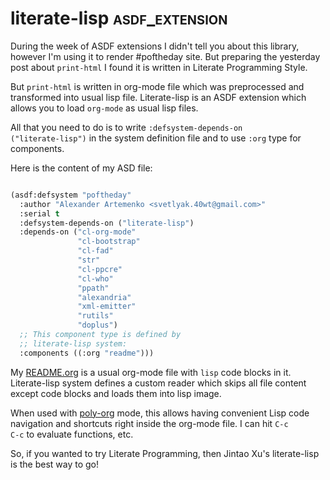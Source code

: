 * literate-lisp :asdf_extension:
:PROPERTIES:
:Documentation: :)
:Docstrings: :)
:Tests:    :)
:Examples: :)
:RepositoryActivity: :)
:CI:       :)
:END:

During the week of ASDF extensions I didn't tell you about this library,
however I'm using it to render #poftheday site. But preparing the
yesterday post about ~print-html~ I found it is written in Literate
Programming Style.

But ~print-html~ is written in org-mode file which was preprocessed and
transformed into usual lisp file. Literate-lisp is an ASDF extension
which allows you to load ~org-mode~ as usual lisp files.

All that you need to do is to write ~:defsystem-depends-on
("literate-lisp")~ in the system definition file and to use ~:org~ type for
components.

Here is the content of my ASD file:

#+BEGIN_SRC lisp

(asdf:defsystem "poftheday"
  :author "Alexander Artemenko <svetlyak.40wt@gmail.com>"
  :serial t
  :defsystem-depends-on ("literate-lisp")
  :depends-on ("cl-org-mode"
               "cl-bootstrap"
               "cl-fad"
               "str"
               "cl-ppcre"
               "cl-who"
               "ppath"
               "alexandria"
               "xml-emitter"
               "rutils"
               "doplus")
  ;; This component type is defined by
  ;; literate-lisp system:
  :components ((:org "readme")))

#+END_SRC

My [[https://github.com/40ants/lisp-project-of-the-day/blob/master/README.org][README.org]] is a usual org-mode file with ~lisp~ code blocks in
it. Literate-lisp system defines a custom reader which skips all file
content except code blocks and loads them into lisp image.

When used with [[https://github.com/polymode/poly-org][poly-org]] mode, this allows having convenient Lisp code
navigation and shortcuts right inside the org-mode file. I can hit ~C-c
C-c~ to evaluate functions, etc.

So, if you wanted to try Literate Programming, then Jintao Xu's
literate-lisp is the best way to go!
